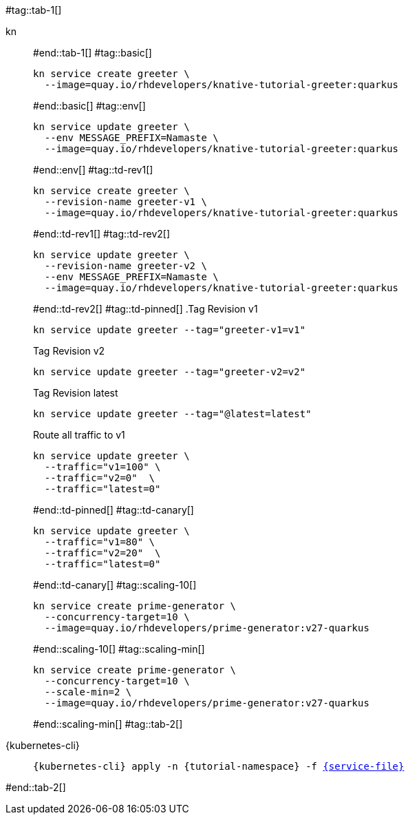 #tag::tab-1[]
[tabs]
====
kn::
+
--
#end::tab-1[]
#tag::basic[]
[.console-input]
[source,bash,subs="+macros,+attributes"]
----
kn service create greeter \
  --image=quay.io/rhdevelopers/knative-tutorial-greeter:quarkus
----
#end::basic[]
#tag::env[]
[.console-input]
[source,bash,subs="+macros,+attributes"]
----
kn service update greeter \
  --env MESSAGE_PREFIX=Namaste \
  --image=quay.io/rhdevelopers/knative-tutorial-greeter:quarkus
----
#end::env[]
#tag::td-rev1[]
[.console-input]
[source,bash,subs="+macros,+attributes"]
----
kn service create greeter \
  --revision-name greeter-v1 \
  --image=quay.io/rhdevelopers/knative-tutorial-greeter:quarkus
----
#end::td-rev1[]
#tag::td-rev2[]
[.console-input]
[source,bash,subs="+macros,+attributes"]
----
kn service update greeter \
  --revision-name greeter-v2 \
  --env MESSAGE_PREFIX=Namaste \
  --image=quay.io/rhdevelopers/knative-tutorial-greeter:quarkus
----
#end::td-rev2[]
#tag::td-pinned[]
.Tag Revision v1
[.console-input]
[source,bash,subs="+macros,+attributes"]
----
kn service update greeter --tag="greeter-v1=v1"
----
.Tag Revision v2
[.console-input]
[source,bash,subs="+macros,+attributes"]
----
kn service update greeter --tag="greeter-v2=v2"
----

.Tag Revision latest
[.console-input]
[source,bash,subs="+macros,+attributes"]
----
kn service update greeter --tag="@latest=latest"
----

.Route all traffic to v1
[.console-input]
[source,bash,subs="+macros,+attributes"]
----
kn service update greeter \
  --traffic="v1=100" \
  --traffic="v2=0"  \
  --traffic="latest=0"
----
#end::td-pinned[]
#tag::td-canary[]
[.console-input]
[source,bash,subs="+macros,+attributes"]
----
kn service update greeter \
  --traffic="v1=80" \
  --traffic="v2=20"  \
  --traffic="latest=0"
----
#end::td-canary[]
#tag::scaling-10[]
[.console-input]
[source,bash,subs="+macros,+attributes"]
----
kn service create prime-generator \
  --concurrency-target=10 \
  --image=quay.io/rhdevelopers/prime-generator:v27-quarkus
----
#end::scaling-10[]
#tag::scaling-min[]
[.console-input]
[source,bash,subs="+macros,+attributes"]
----
kn service create prime-generator \
  --concurrency-target=10 \
  --scale-min=2 \
  --image=quay.io/rhdevelopers/prime-generator:v27-quarkus
----
#end::scaling-min[]
#tag::tab-2[]
--
{kubernetes-cli}::
+
--
[.console-input]
[source,bash,subs="+macros,+attributes"]
----
{kubernetes-cli} apply -n {tutorial-namespace} -f link:{github-repo}/{basics-repo}/knative/{service-file}[{service-file}]
----
--
====
#end::tab-2[]
